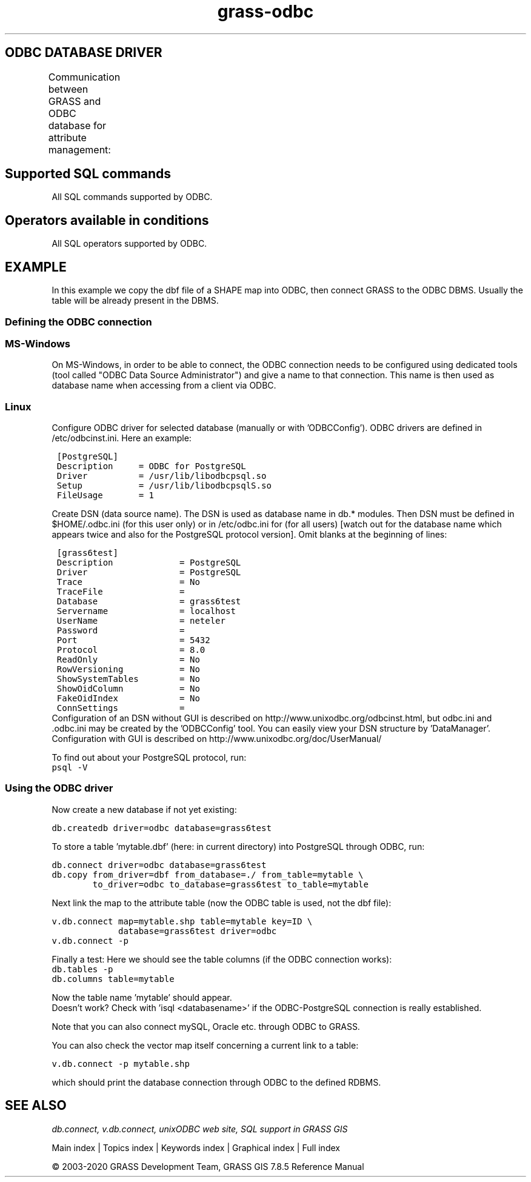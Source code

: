 .TH grass-odbc 1 "" "GRASS 7.8.5" "GRASS GIS User's Manual"
.SH ODBC DATABASE DRIVER
Communication between GRASS and ODBC database for attribute management:
.TS
expand;
lw60 lw1 lw60 lw1 lw60 lw1 lw60 lw1 lw60.
T{
GRASS module <\-> 
T}	 	T{
<\-\->
T}	 	T{
ODBC Interface
T}	 	T{
<\-\->
T}	 	T{
RDBMS
T}
.sp 1
T{
\fI\fBGRASS\fR\fR
T}	 	T{
\fI\fBDBMI driver\fR\fR
T}	 	T{
\fI\fBunixODBC\fR\fR
T}	 	T{
\fI\fBODBC driver\fR\fR
T}	 	T{
\fI\fBPostgreSQL\fR\fR
T}
.sp 1
T{
\fI\fBOracle\fR\fR
T}
.sp 1
T{
\fI\fB...\fR\fR
T}
.sp 1
.TE
.SH Supported SQL commands
All SQL commands supported by ODBC.
.SH Operators available in conditions
All SQL operators supported by ODBC.
.SH EXAMPLE
In this example we copy the dbf file of a SHAPE map into ODBC, then connect
GRASS to the ODBC DBMS. Usually the table will be already present in the
DBMS.
.SS Defining the ODBC connection
.SS MS\-Windows
On MS\-Windows, in order to be able to connect, the ODBC connection
needs to be configured using dedicated tools (tool called \(dqODBC Data Source
Administrator\(dq) and give a name to that connection. This name is then used
as database name when accessing from a client via ODBC.
.SS Linux
Configure ODBC driver for selected database (manually or with \(cqODBCConfig\(cq).
ODBC drivers are defined in /etc/odbcinst.ini. Here an example:
.PP
.br
.nf
\fC
 [PostgreSQL]
 Description     = ODBC for PostgreSQL
 Driver          = /usr/lib/libodbcpsql.so
 Setup           = /usr/lib/libodbcpsqlS.so
 FileUsage       = 1
\fR
.fi
.PP
Create DSN (data source name). The DSN is used as database name in db.*
modules. Then DSN must be defined in $HOME/.odbc.ini (for this user only) or in
/etc/odbc.ini for (for all users) [watch out for the database name which
appears twice and also for the PostgreSQL protocol version]. Omit blanks at
the beginning of lines:
.PP
.br
.nf
\fC
 [grass6test]
 Description             = PostgreSQL
 Driver                  = PostgreSQL
 Trace                   = No
 TraceFile               =
 Database                = grass6test
 Servername              = localhost
 UserName                = neteler
 Password                =
 Port                    = 5432
 Protocol                = 8.0
 ReadOnly                = No
 RowVersioning           = No
 ShowSystemTables        = No
 ShowOidColumn           = No
 FakeOidIndex            = No
 ConnSettings            =
\fR
.fi
Configuration of an DSN without GUI is described on
http://www.unixodbc.org/odbcinst.html,
but odbc.ini and .odbc.ini may be created by the \(cqODBCConfig\(cq tool. You can
easily view your DSN structure by \(cqDataManager\(cq. Configuration with
GUI is described on http://www.unixodbc.org/doc/UserManual/
.PP
To find out about your PostgreSQL protocol, run:
.br
.br
.nf
\fC
psql \-V
\fR
.fi
.SS Using the ODBC driver
Now create a new database if not yet existing:
.PP
.br
.nf
\fC
db.createdb driver=odbc database=grass6test
\fR
.fi
.PP
To store a table \(cqmytable.dbf\(cq (here: in current directory) into
PostgreSQL through ODBC, run:
.PP
.br
.nf
\fC
db.connect driver=odbc database=grass6test
db.copy from_driver=dbf from_database=./ from_table=mytable \(rs
        to_driver=odbc to_database=grass6test to_table=mytable
\fR
.fi
.PP
Next link the map to the attribute table (now the ODBC table
is used, not the dbf file):
.PP
.br
.nf
\fC
v.db.connect map=mytable.shp table=mytable key=ID \(rs
             database=grass6test driver=odbc
v.db.connect \-p
\fR
.fi
.PP
Finally a test: Here we should see the table columns (if the ODBC connection works):
.br
.nf
\fC
db.tables \-p
db.columns table=mytable
\fR
.fi
.PP
Now the table name \(cqmytable\(cq should appear.
.br
Doesn\(cqt work? Check with \(cqisql <databasename>\(cq if the ODBC\-PostgreSQL
connection is really established.
.PP
Note that you can also connect mySQL, Oracle etc. through ODBC to GRASS.
.PP
You can also check the vector map itself concerning a current link to a
table:
.PP
.br
.nf
\fC
v.db.connect \-p mytable.shp
\fR
.fi
.PP
which should print the database connection through ODBC to the defined RDBMS.
.SH SEE ALSO
\fI
db.connect,
v.db.connect,
unixODBC web site,
SQL support in GRASS GIS
\fR
.PP
Main index |
Topics index |
Keywords index |
Graphical index |
Full index
.PP
© 2003\-2020
GRASS Development Team,
GRASS GIS 7.8.5 Reference Manual
